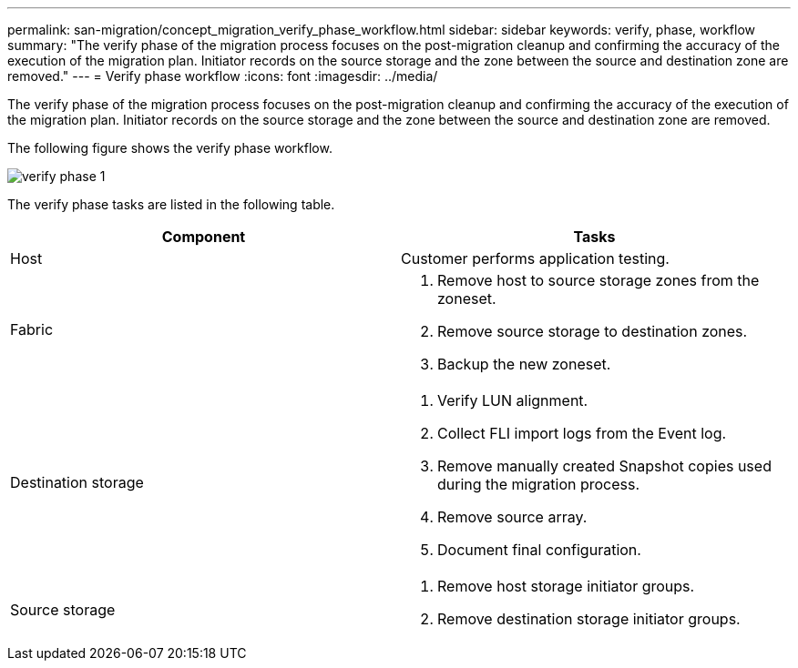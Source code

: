 ---
permalink: san-migration/concept_migration_verify_phase_workflow.html
sidebar: sidebar
keywords: verify, phase, workflow
summary: "The verify phase of the migration process focuses on the post-migration cleanup and confirming the accuracy of the execution of the migration plan. Initiator records on the source storage and the zone between the source and destination zone are removed."
---
= Verify phase workflow
:icons: font
:imagesdir: ../media/

[.lead]
The verify phase of the migration process focuses on the post-migration cleanup and confirming the accuracy of the execution of the migration plan. Initiator records on the source storage and the zone between the source and destination zone are removed.

The following figure shows the verify phase workflow.

image::../media/verify_phase_1.png[]

The verify phase tasks are listed in the following table.
[cols="2*",options="header"]
|===
| Component| Tasks
a|
Host
a|
Customer performs application testing.
a|
Fabric
a|

. Remove host to source storage zones from the zoneset.
. Remove source storage to destination zones.
. Backup the new zoneset.

a|
Destination storage
a|

. Verify LUN alignment.
. Collect FLI import logs from the Event log.
. Remove manually created Snapshot copies used during the migration process.
. Remove source array.
. Document final configuration.

a|
Source storage
a|

. Remove host storage initiator groups.
. Remove destination storage initiator groups.

|===
